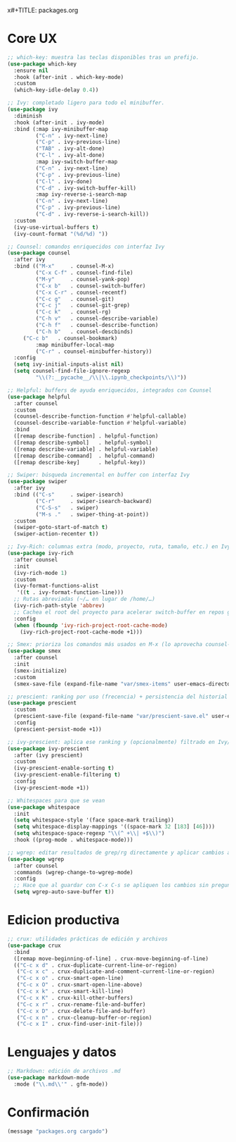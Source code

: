 x#+TITLE: packages.org
#+PROPERTY: header-args:emacs-lisp :tangle yes :results silent

* Core UX
#+begin_src emacs-lisp
;; which-key: muestra las teclas disponibles tras un prefijo.
(use-package which-key
  :ensure nil
  :hook (after-init . which-key-mode)
  :custom
  (which-key-idle-delay 0.4))

;; Ivy: completado ligero para todo el minibuffer.
(use-package ivy
  :diminish
  :hook (after-init . ivy-mode)
  :bind (:map ivy-minibuffer-map
         ("C-n" . ivy-next-line)
         ("C-p" . ivy-previous-line)
         ("TAB" . ivy-alt-done)
         ("C-l" . ivy-alt-done)
         :map ivy-switch-buffer-map
         ("C-n" . ivy-next-line)
         ("C-p" . ivy-previous-line)
         ("C-l" . ivy-done)
         ("C-d" . ivy-switch-buffer-kill)
         :map ivy-reverse-i-search-map
         ("C-n" . ivy-next-line)
         ("C-p" . ivy-previous-line)
         ("C-d" . ivy-reverse-i-search-kill))
  :custom
  (ivy-use-virtual-buffers t)
  (ivy-count-format "(%d/%d) "))

;; Counsel: comandos enriquecidos con interfaz Ivy
(use-package counsel
  :after ivy
  :bind (("M-x"     . counsel-M-x)
         ("C-x C-f" . counsel-find-file)
         ("M-y"     . counsel-yank-pop)
         ("C-x b"   . counsel-switch-buffer)
         ("C-x C-r" . counsel-recentf)
         ("C-c g"   . counsel-git)
         ("C-c j"   . counsel-git-grep)
         ("C-c k"   . counsel-rg)
         ("C-h v"   . counsel-describe-variable)
         ("C-h f"   . counsel-describe-function)
         ("C-h b"   . counsel-descbinds)
	 ("C-c b"   . counsel-bookmark)
         :map minibuffer-local-map
         ("C-r" . counsel-minibuffer-history))
  :config
  (setq ivy-initial-inputs-alist nil)
  (setq counsel-find-file-ignore-regexp
         "\\(?:__pycache__/\\|\\.ipynb_checkpoints/\\)"))

;; Helpful: buffers de ayuda enriquecidos, integrados con Counsel
(use-package helpful
  :after counsel
  :custom
  (counsel-describe-function-function #'helpful-callable)
  (counsel-describe-variable-function #'helpful-variable)
  :bind
  ([remap describe-function] . helpful-function)
  ([remap describe-symbol]   . helpful-symbol)
  ([remap describe-variable] . helpful-variable)
  ([remap describe-command]  . helpful-command)
  ([remap describe-key]      . helpful-key))

;; Swiper: búsqueda incremental en buffer con interfaz Ivy
(use-package swiper
  :after ivy
  :bind (("C-s"     . swiper-isearch)
         ("C-r"     . swiper-isearch-backward)
         ("C-S-s"   . swiper)
         ("M-s ."   . swiper-thing-at-point))
  :custom
  (swiper-goto-start-of-match t)
  (swiper-action-recenter t))

;; Ivy-Rich: columnas extra (modo, proyecto, ruta, tamaño, etc.) en Ivy/Counsel
(use-package ivy-rich
  :after counsel
  :init
  (ivy-rich-mode 1)
  :custom
  (ivy-format-functions-alist
   '((t . ivy-format-function-line)))
  ;; Rutas abreviadas (~/… en lugar de /home/…)
  (ivy-rich-path-style 'abbrev)
  ;; Cachea el root del proyecto para acelerar switch-buffer en repos grandes
  :config
  (when (fboundp 'ivy-rich-project-root-cache-mode)
    (ivy-rich-project-root-cache-mode +1)))

;; Smex: prioriza los comandos más usados en M-x (lo aprovecha counsel-M-x)
(use-package smex
  :after counsel
  :init
  (smex-initialize)
  :custom
  (smex-save-file (expand-file-name "var/smex-items" user-emacs-directory)))

;; prescient: ranking por uso (frecencia) + persistencia del historial
(use-package prescient
  :custom
  (prescient-save-file (expand-file-name "var/prescient-save.el" user-emacs-directory))
  :config
  (prescient-persist-mode +1))

;; ivy-prescient: aplica ese ranking y (opcionalmente) filtrado en Ivy/Counsel
(use-package ivy-prescient
  :after (ivy prescient)
  :custom
  (ivy-prescient-enable-sorting t)
  (ivy-prescient-enable-filtering t)
  :config
  (ivy-prescient-mode +1))

;; Whitespaces para que se vean
(use-package whitespace
  :init
  (setq whitespace-style '(face space-mark trailing))
  (setq whitespace-display-mappings '((space-mark 32 [183] [46])))
  (setq whitespace-space-regexp "\\(^ +\\| +$\\)")
  :hook ((prog-mode . whitespace-mode)))

;; wgrep: editar resultados de grep/rg directamente y aplicar cambios a los archivos
(use-package wgrep
  :after counsel
  :commands (wgrep-change-to-wgrep-mode)
  :config
  ;; Hace que al guardar con C-x C-s se apliquen los cambios sin preguntar
  (setq wgrep-auto-save-buffer t))
#+end_src

* Edicion productiva
#+begin_src emacs-lisp
;; crux: utilidades prácticas de edición y archivos
(use-package crux
  :bind
  ([remap move-beginning-of-line] . crux-move-beginning-of-line)
  (("C-c x d" . crux-duplicate-current-line-or-region)
   ("C-c x c" . crux-duplicate-and-comment-current-line-or-region)
   ("C-c x o" . crux-smart-open-line)
   ("C-c x O" . crux-smart-open-line-above)
   ("C-c x k" . crux-smart-kill-line)
   ("C-c x K" . crux-kill-other-buffers)
   ("C-c x r" . crux-rename-file-and-buffer)
   ("C-c x D" . crux-delete-file-and-buffer)
   ("C-c x n" . crux-cleanup-buffer-or-region)
   ("C-c x I" . crux-find-user-init-file)))
#+end_src

* Lenguajes y datos
#+begin_src emacs-lisp
;; Markdown: edición de archivos .md
(use-package markdown-mode
  :mode ("\\.md\\'" . gfm-mode))
#+end_src

* Confirmación
#+begin_src emacs-lisp
(message "packages.org cargado")
#+end_src

